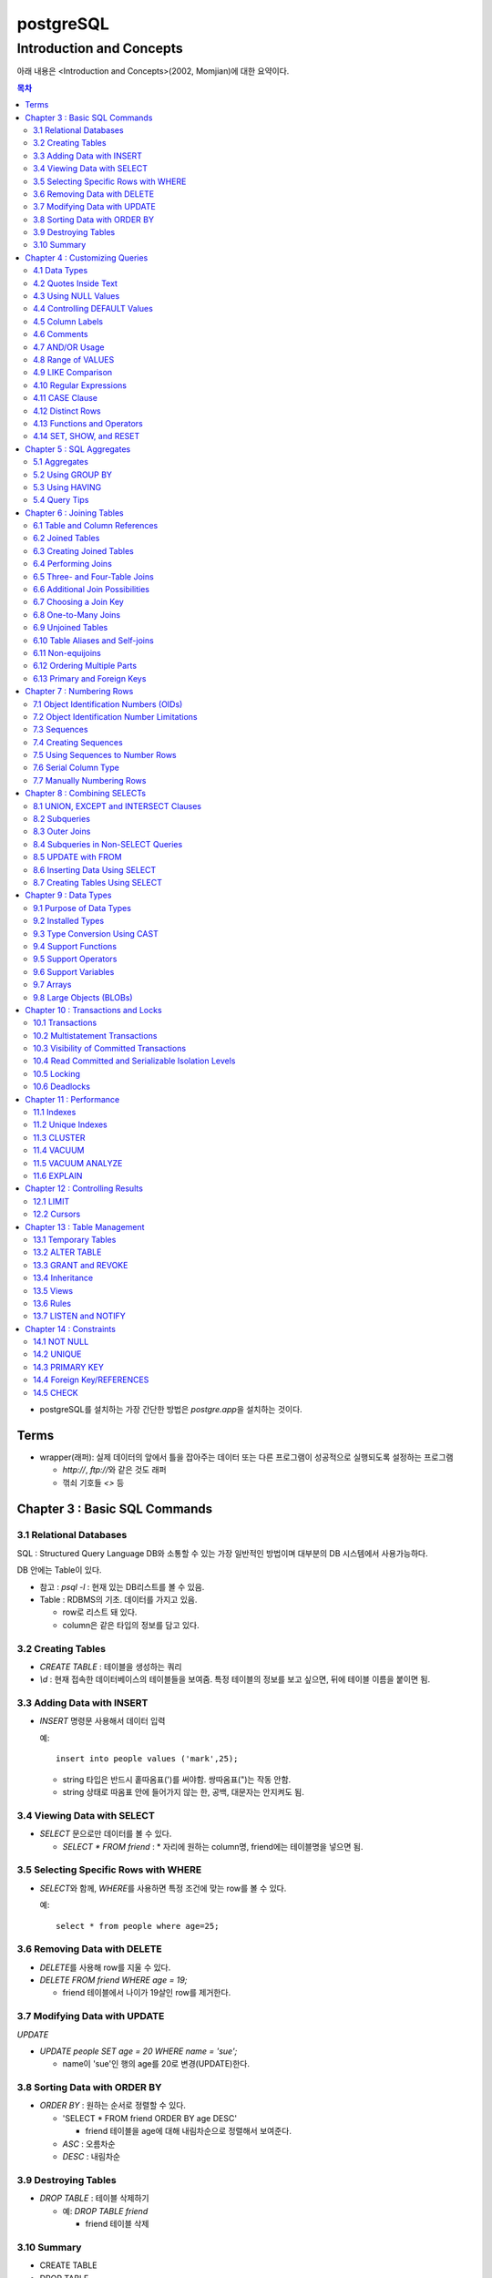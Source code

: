 ===========================
postgreSQL
===========================

-----------------------------------------
Introduction and Concepts
-----------------------------------------

아래 내용은 <Introduction and Concepts>(2002, Momjian)에 대한 요약이다.

.. Contents:: 목차
   :depth: 2

* postgreSQL를 설치하는 가장 간단한 방법은 `postgre.app`\ 을 설치하는 것이다.


Terms
===================

- wrapper(래퍼): 실제 데이터의 앞에서 틀을 잡아주는 데이터 또는 다른 프로그램이 성공적으로 실행되도록 설정하는 프로그램

  - `http://`, `ftp://`\ 와 같은 것도 래퍼

  - 꺾쇠 기호들 `<>` 등


Chapter 3 : Basic SQL Commands
========================================

3.1 Relational Databases
----------------------------------

SQL : Structured Query Language DB와 소통할 수 있는 가장 일반적인 방법이며 대부분의
DB 시스템에서 사용가능하다.

DB 안에는 Table이 있다.

- 참고 : `psql -l` : 현재 있는 DB리스트를 볼 수 있음.

- Table : RDBMS의 기초. 데이터를 가지고 있음.

  * row로 리스트 돼 있다.

  * column은 같은 타입의 정보를 담고 있다.

3.2 Creating Tables
----------------------------------

- `CREATE TABLE` : 테이블을 생성하는 쿼리

- `\\d` : 현재 접속한 데이터베이스의 테이블들을 보여줌. 특정 테이블의 정보를 보고 싶으면,
  뒤에 테이블 이름을 붙이면 됨.

3.3 Adding Data with INSERT
---------------------------------------

- `INSERT` 명령문 사용해서 데이터 입력

  예::

    insert into people values ('mark',25);

  - string 타입은 반드시 홑따옴표(\')를 써야함. 쌍따옴표(\")는 작동 안함.

  - string 상태로 따옴표 안에 들어가지 않는 한, 공백, 대문자는 안지켜도 됨.

3.4 Viewing Data with SELECT
-----------------------------------------

- `SELECT` 문으로만 데이터를 볼 수 있다.

  - `SELECT * FROM friend` : * 자리에 원하는 column명, friend에는 테이블명을 넣으면 됨.

3.5 Selecting Specific Rows with WHERE
------------------------------------------

- `SELECT`\ 와 함께, `WHERE`\ 를 사용하면 특정 조건에 맞는 row를 볼 수 있다.

  예::

    select * from people where age=25;

3.6 Removing Data with DELETE
------------------------------------

- `DELETE`\ 를 사용해 row를 지울 수 있다.

- `DELETE FROM friend WHERE age = 19;`

  - friend 테이블에서 나이가 19살인 row를 제거한다.

3.7 Modifying Data with UPDATE
---------------------------------------

`UPDATE`

- `UPDATE people SET age = 20 WHERE name = 'sue';`

  - name이 'sue'인 행의 age를 20로 변경(UPDATE)한다.


3.8 Sorting Data with ORDER BY
------------------------------------------

- `ORDER BY` : 원하는 순서로 정렬할 수 있다.

  - 'SELECT * FROM friend ORDER BY age DESC'

    - friend 테이블을 age에 대해 내림차순으로 정렬해서 보여준다.

  - `ASC` : 오름차순

  - `DESC` : 내림차순

3.9 Destroying Tables
--------------------------------------

- `DROP TABLE` : 테이블 삭제하기

  - 예: `DROP TABLE friend`

    - friend 테이블 삭제

3.10 Summary
----------------------------

- CREATE TABLE

- DROP TABLE

- SELET (& FROM, WHERE)

- INSERT

- UPDATE(& SET)

- DELETE


Chapter 4 : Customizing Queries
=======================================

4.1 Data Types
------------------------

  ============ =======================================
  category     Type
  ============ =======================================
  문자
               - CHAR(length)

               - VARCHAR(length)
  숫자
               - INTEGER

               - FLOAT

               - NUMERIC(precision, decimal)
  ============ =======================================

4.2 Quotes Inside Text
---------------------------------

- 문장 사이에 홑따옴표( ``'`` )를 넣고 싶으면, 홑따옴표를 두번 쓰면됨. 이렇게 "``''``"

- 혹은 앞에 백슬래시를 넣어라. 이렇게 "``\'``"

4.3 Using NULL Values
--------------------------------

- `NULL`

  - INSERT INTO friend VALUES ('jack', 'Burger', NULL);

    - NULL 이라고 쓰면 NULL 값이 들어간다.

- `IS NULL`, `IS NOT NULL` : NULL 값이 있는지 확인

- 빈 값인 ``''``\ 과 NULL 은 다르다.

4.4 Controlling DEFAULT Values
--------------------------------------

- 값을 넣지 않으면 나오는 디폴트 값을 제어할 수 있다.

- DEFAULT를 정의하지 않으면 NULL 값이 디폴트가 된다.

- 테이블을 정의할 때, DEFAULT로 값을 넣어주면된다.

  - 아래처럼 쓰면 time에 디폴트 값으로 CURRENT_TIMESTAMP 값이 들어가게 된다.

  ::

    CREATE TABLE account (
      name    CHAR(20),
      time    TIMESTAMP DEFAULT CURRENT_TIMESTAMP
    );

4.5 Column Labels
-----------------------------------

- `AS` : 컬럼에 라벨을 붙일 수 있다.

- `SELECT firstname AS buddy FROM friend;`

  - `firstname` 컬럼의 이름을 `buddy`\ 로 나타냄

4.6 Comments
-----------------------------------

- ``-- 내용`` : 한줄 comments에 사용

- ``/* 내용 */`` : 여러줄 comments에 사용

4.7 AND/OR Usage
---------------------------

- AND 예시 - firstname이 Sandy고, lastname이 Gleason인 row만 보기::

    SELECT * FROM friend
    WHERE firstname = 'Sandy' AND lastname='Gleason';

- OR 예시 - state가 NJ 거나, PA인 row 보기::

    SELECT * FROM friend
    WHERE state = 'NJ' OR state = 'PA';

- AND나 OR을 여러개 함께 쓸 때는 앞에 부터 적용된다.

  - 괄호로 지정해주면 괄호 안이 먼저 적용된다.

4.8 Range of VALUES
---------------------------------

- 사이의 값을 보고 싶으면 WHERE 절에 `BETWEEN 값1 AND 값2` 사용

4.9 LIKE Comparison
---------------------------------

- 문자열을 특정 패턴에 맞춰서 봐야할 때

- ``%``\ 나 ``_``\ 를 문자 그대로 쓰고 싶다면 앞에 백슬래시를 써줌.

- firstname이 D로 시작하는 row를 select::

    SELECT * FROM friend
    WHERE firstname like 'D%'

  ===================================== =========================
  Comparison                            Operation
  ===================================== =========================
  D로 시작                                LIKE 'D%'
  D를 포함                                LIKE '%D%'
  D가 두번째에 있음                         LIKE '_D%'
  D로 시작하고 e를 포함                      LIKE 'D%e%'
  D로 시작, e포함, 다음에 f포함               LIKE '_D%'
  D를 포함하지 않음                         NOT LIKE '_D%'
  ===================================== =========================

4.10 Regular Expressions
--------------------------------------------

- 정규표현식 사용 가능.

- 정규표현식의 자세한 내용은 따로 공부하는 것으로

4.11 CASE Clause
--------------------------------

age가 30 미만이면 ages에 20s라고 표시하고 아니면 30s라고 표시하기::

  SELECT name, age,
  CASE
    WHEN age < 30 then '20s'
    ELSE '30s'
  END
  AS ages
  FROM people;


4.12 Distinct Rows
------------------------------------

`DISTINCT` : 중복제거

- `select distinct age from people;`

  people의 age 컬럼에 있는 모든 값들에 대해 unique 값만 뽑아줌.


4.13 Functions and Operators
----------------------------------


- Functions 함수

  - 0개 이상의 인수를 받을 수 있고, 1개의 값을 반환한다.

  - `psql`\ 의 `\df` 명령어: 모든 함수의 리스트(반환값, 함수명, 인수)

  - `psql`\ 의 `\dd` 명령어: 함수의 이름, 설명

- Operators 연산자

  - 함수와 다른 점들이 있음

    - 이름이 아니라 symbol임

    - 보통 2개의 인수를 받음

    - 보통 인수는 연산자 양옆에 있음.


4.14 SET, SHOW, and RESET
--------------------------------------

- SET

- SHOW

- RESET


Chapter 5 : SQL Aggregates
=======================================

5.1 Aggregates
---------------------------

WHERE 절과 함께 사용

- COUNT, SUM, MAX, MIN, AVG

  * COUNT는 모든 행에서 사용가능, 나머지는 특정 컬럼에서 사용 가능

  * NULL 값은 무시되지만, 모든 값이 NULL이면 결과도 NULL로 나온다.
    (Count는 NULL 값도 무시하지 않고 계산한다.)


5.2 Using GROUP BY
------------------------------

friend 테이블에서 state 컬럼을 기준으로 그룹화하여 age에 대해 min, max, avg를 구한다::

  SELECT state, MIN(age), MAX(age), AVG(age)
  FROM friend
  GROUP BY state
  ORDER BY 4 desc;

5.3 Using HAVING
-------------------------

aggreate한 값에 대해서 조건을 걸어줌.

state 기준으로 count한 값에 대해서 1 초과인 것만 뽑음::

  SELECT state, COUNT(*)
  FROM friend
  GROUP BY state
  HAVING COUNT(*) > 1
  ORDER BY state;

5.4 Query Tips
-------------------------

- 하나의 쿼리에 여러 절을 사용할 때, 각 절을 다른 줄에 쓰는 것이 좋다.

- UPDATE, DELETE, INSERT와 같은 쿼리는 데이터베이스를 수정하기 때문에 조심해야한다.

  - 실행하기 전에 미리 같은 WHERE 절을 미리 SELECT에서 실행해서 확인해보는 것이 좋다.


Chapter 6 : Joining Tables
=======================================

여러 테이블에서 데이터 가져오기

- SELECT, FROM, WHERE을 이용해서 join한 테이블 가져오기

6.1 Table and Column References
-----------------------------------------

FROM 절에서 테이블 이름의 alias를 정할 수 있다.

friend 테이블의 alias를 f로 정함::

  SELECT f.firstname FROM friend f WHERE f.state = ’PA’;


6.2 Joined Tables
-------------------------

- 테이블을 여러개로 나누는 것의 장점

  - 수정이 용이

  - 데이터 찾기가 용이

  - 데이터가 한 곳에만 저장됨.

  - 저장 공간이 더 적게 필요함.


6.3 Creating Joined Tables
--------------------------------------

- 각 테이블의 primary key를 정해줌. 보통은 언더스코어(_)를 사용해서(예: `customer_id`)

- postgreSQL은 컬럼이나 테이블 이름 등의 모든 식별자를 소문자로 인식한다.

  - 굳이 대문자를 쓰고 싶으면 쌍따옴표(")로 감싸주면 된다. 하지만 항상 쌍따옴표를 써야하기 때문에 번거로워진다.

  - 식별자는 문자로 시작해야하고, 부호는 언더스코어(_)만 사용할 수 있다.


6.4 Performing Joins
--------------------------------------

- 아래 예는 `salesorder` 테이블의 `order_id` 컬럼을 가져온다.

- salesorder 테이블과 customer 테이블을 함께 사용했다.

- 조건 :

  - customer.name이 ’Fleer Gearworks, Inc.’

  - `alesorder.customer_id = customer.customer_id`

::

  SELECT salesorder.order_id
  FROM salesorder, customer
  WHERE customer.name = ’Fleer Gearworks, Inc.’ AND
        salesorder.customer_id = customer.customer_id;

- 위의 예에서 `customer_id`\ 는 `customer` 테이블과 `alesorder` 테이블 모두에 있어야 한다.

  - 그렇지 않으면, `ERROR: Column \'customer_id\' is ambiguous.` 에러가 나옴.


6.5 Three- and Four-Table Joins
------------------------------------------

3개 테이블의 컬럼을 참조하는데 AS절을 이용해서 컬럼 이름 명시::

  SELECT customer.name AS customer_name,
         employee.name AS employee_name,
         part.name AS part_name
  FROM   salesorder, customer, employee, part
  WHERE  salesorder.customer_id = customer.customer_id AND
         salesorder.employee_id = customer.employee_id AND
         salesorder.part_id = customer.part_id AND
         salesorder.order_id = 14673;

6.6 Additional Join Possibilities
------------------------------------------


6.7 Choosing a Join Key
-----------------------------------

- join key : 테이블 간에 행을 연결해주는 기준

- 문자보다 숫자를 join key로 사용하는 것이 좋은 이유

  - 숫자는 틀릴 위험이 적다.

  - 이름 같은 경우 동명이인이 있으면 join 할 때 구별할 수 없다.

  - (위에 이어서)고객 이름이 바뀌면, 이름을 참조한 모든 것들도 바꿔줘야 한다.

  - 숫자로 join 하는 것이 긴 문자에 대해 join 하는 것보다 훨씬 효율적이다.

  - 숫자가 문자보다 더 적은 용량을 차지한다.

- join key로는 아래 두가지를 사용하는 것이 좋다.

  - 숫자

  - 짧은 코드(문자, 숫자 포함): 특히 코드를 사용하는 것이 좋다.

    - 다만 아래의 경우에는 아닐 수도 있다.

      - 해당 코드의 사용주기가 짧을 때 (예)주문번호 등)

      - 쓸만한 적당한 코드를 만들 수 없을 때

      - 코드를 내부에서만 사용하고, 외부 사용자는 사용 안할 때


6.8 One-to-Many Joins
----------------------------------

- `one-to-one join` : 두 테이블 다 해당 행이 하나씩만 있는 경우

- `one-to-many join` : 한 테이블의 한 행이 다른 테이블에는 여러 행에 사용됨.

  - 예: 한 사용자가 여러 주문을 함.

- `one-to-none join` : 한 테이블에 있는 행이 다른 테이블에서는 안 쓰임.

  - 예: 사용자가 있는데, 주문한 것은 없음.


6.9 Unjoined Tables
---------------------------------

- Cartesian product : WHERE 절을 사용하지 않고 그냥 FROM 절에서 2개 테이블을 가져오면
  모든 행에 대해서 정보를 다 합치는 곱집합(Cartesian product)이 나온다.

  - 이걸 의도하는 경우는 거의 없다.


6.10 Table Aliases and Self-joins
------------------------------------------

`self-join` 사용 예(`customer`\ 를 `c`\ 와 `c2`\ 로 2번 사용)::

  SELECT c2.name
  FROM customer c, customer c2
  WHERE c.customer_id = 648 AND
        c.zipcode = c2.zipcode;

`customer_id`\ 가 648인 customer와 `zipcode`\ 가 같은 customer의 `name`\ 을 select


6.11 Non-equijoins
------------------------------------

- Equijoins : equality(=)를 이용한 가장 일반적인 join.

- non-equijoins : not equlal(<>)을 이용한 join


6.12 Ordering Multiple Parts
--------------------------------------

- 여러 개의 테이블에서 조건을 가져와서 join 할 수 있다.


6.13 Primary and Foreign Keys
--------------------------------------

- `primary key`: 각 테이블에서 join이 될 기준이 되는 고유한 컬럼(예: 고객 정보에서의 고객 아이디)

- `Foreign key`: 복사해올 때 기준이 되는 값(예: 주문서에서 고객 아이디)


Chapter 7 : Numbering Rows
=======================================

7.1 Object Identification Numbers (OIDs)
--------------------------------------------

- OID는 자동으로 부여된다.

- 데이터베이스가 생성, 삭제돼도 OID의 카운터는 계속 올라가기 때문에 중복이 생길 수 없다.

- 모든 postgreSQL는 OID 컬럼을 자동 생성한다.

- oid는 primary key나 Foreign key로 사용할 수 있다.

- 참고: 직접 실행해 본 바로는 oid도 생성되도록 따로 설정해줘야 하는 것 같다.


7.2 Object Identification Number Limitations
-------------------------------------------------------

OID의 3가지 제한 사항

- 연속적으로 번호가 매겨지지 않는다.

- 수정할 수 없다. INSERT 하면 생성되고, UPDATE로도 수정할 수 없다.

- 데이터베이스 백업 시 OID는 자동으로 백업되지 않는다. OID도 백업하려면 플래그를 추가해줘야 한다.


7.3 Sequences
---------------------------------

- `Sequence` : 사용자가 만든 카운터

- Sequence를 이용하면, INSERT에 대해서 고유한 숫자가 자동으로 부여된다.

- 함수

  - `nextval('name')`: 다음 사용 가능한 숫자를 반환하고, 카운터를 갱신한다.

  - `currval('name')`: 이전의 `nextval('name')` 함수의 이전 값을 반환한다. 증가시키진 않는다.

  - `setval('name', 'newval')`: 지정된 값에 다음 숫자 카운터를 세팅한다.

- `Sequence`\ 의 좋은 점은 숫자 할당 간의 갭을 없앨 수 있다는 것이다. (OID는 연속 값이 아닌 것과 비교해서)

  - 다른 테이블과 카운터를 공유하지 않기 때문에 갭이 없어진다.

- 한 테이블 안에서만 고유하다. 테이블마다 카운터가 있기 때문에, A테이블에서 16이 있으면 B테이블에도 16이 있을 수 있다.


7.4 Creating Sequences
---------------------------------

- Sequence는 OID처럼 자동으로 생성되지 않는다.

- `CREATE SEQUENCE 시퀀스이름` 사용

  - 직접 생성해보면, `Sequences`\ 에 생성되는 것을 볼 수 있다.

  - `nextval()`, `currval()`, `setval()`

예) 아래를 차례대로 실행하고 결과를 보자::

  CREATE SEQUENCE functest_seq;
  SELECT nextval(’functest_seq’); -- 결과: 1
  SELECT nextval(’functest_seq’); -- 결과: 2
  SELECT currval(’functest_seq’); -- 결과: 2
  SELECT setval(’functest_seq’, 100); -- 결과: 100
  SELECT nextval(’functest_seq’); -- 결과: 101


7.5 Using Sequences to Number Rows
------------------------------------------


- Sequence를 행 번호로 사용하는 방법

  1. Sequence를 생성한다.

  2. 테이블을 만들 때, 컬럼 디폴트로 `nextval()`\ 를 정의한다.

  3. INSERT 할 때, 해당 컬럼은 지정하지 않거나, `nextval()` 함수만 사용해서 지정한다.

  예::

    -- 시퀀스 생성
    CREATE SEQUENCE customer_seq;

    -- customer 테이블 생성
    CREATE TABLE customer (
                 customer_id INTEGER DEFAULT nextval('customer_seq'),
                 name VACH(30)
    );

    -- 값 INSERT
    INSERT INTO customer VALUES (nextval(’customer_seq’), ’Bread Makers’);
    INSERT INTO customer (name) VALUES (’Wax Carvers’);
    INSERT INTO customer (name) VALUES (’Pipe Fitters’);

7.6 Serial Column Type
-------------------------------------

- `SERIAL` 타입 컬럼 : Sequence가 자동으로 생성되고, 적절한 `DEFAULT`\ 가 설정된다.


7.7 Manually Numbering Rows
-------------------------------------

- 왜 수동으로 이런 숫자들을 부여하지 않는가?

  - Performance: 성능. 부여할 다음 값을 찾는 것이 오래걸릴 수 있음(수동이든 자동이든)

  - Concurrency: 중복 발생 위험.
    사용자들끼리 다음 값을 부여할 때 충돌이 일어날 수 있음.(동시에 같은 값을 사용-> 고유하지 X)

  - Standardization: 수동으로 부여하는 것보다 이런 방법을 쓰는게 더 안정적이고 확실하다.


Chapter 8 : Combining SELECTs
=======================================

8.1 UNION, EXCEPT and INTERSECT Clauses
---------------------------------------------

- `SELECT`\ 와 함께 사용할 수 있다.

  - 원래 2개 이상의 테이블에서 2개 이상의 SELECT를 하면 하나의 쿼리에 그걸 다 넣을 수 없는데,
    UNION 등의 절을 사용하면 여러 select를 하나의 쿼리에 넣을 수 있다.

  - 예를 들어, A테이블에서는 사과를 좋아하는 사람의 이름을 B테이블에서는 오렌지를 좋아하는 사람을 뽑는다.
    이때, A와 B 테이블은 전혀 다른 형식이라 join 할 수 없다고 가정한다.
    이런 경우에는 합집합을 이용해서 각각의 select 결과를 합해준다.

  - 단, 그 컬럼들의 형태는 같아야 한다. A테이블의 select 결과가 한 개의 이름 컬럼이면,
    B테이블에서도 한개의 이름 컬럼이 나와야 적용을 할 수 있다.
    B테이블에서는 이름 하나, 나이 하나 해서 총 2개의 컬럼이 나오면 안된다.

- 합집합 : `UNION`, `UNION ALL`

- 교집합 : `INTERSECT`, `INTERSECT ALL`

- 차집합 : `EXCEPT`, `EXCEPT ALL`

- `ALL`\ 이 붙어있으면 중복을 제거하지 않고 모두 보여줌. 즉, `ALL`\ 이 없으면 결과에서 중복을 제거하고 보여준다.

`UNION ALL`\ 의 예::

  SELECT name
  FROM aquatic_animal
  UNION ALL
  SELECT name
  FROM terrestrial_animal;

- 교집합, 차집합도 모두 비슷하게 사용한다.


8.2 Subqueries
-----------------------------

- 서브쿼리는 SELECT를 연속으로 사용하는 것(chaining)과 비슷하다.

- SELECT chaining은 쿼리를 같은 레벨로 결합하지만, 서브쿼리는 SELECT가 그 안에 쿼리를 갖게 한다.

- 여러 함수의 역할을 할 수 있다.

  - They can take the place of a constant.

  - They can take the place of a constant yet vary based on the row being processed.

  - They can return a list of values for use in a comparison.

Subqueries as Constants
^^^^^^^^^^^^^^^^^^^^^^^^^^^^^

- 서브쿼리(혹은 subselect라고도 부름)는 쿼리에서 상수(constant)를 대체할 수 있다.

  - 단, 상수는 변하지 않지만, 서브쿼리는 쿼리가 실행될 때마다 계산된다.

  예(위의 쿼리를 서브쿼리를 이용해서 아래처럼 표현)::

    SELECT f1.firstname, f1.lastname, f1.state
    FROM   friend f1, friend f2
    WHERE  f1.state <> f2.state And
           f2.firstname = ’Dick’ AND
           f2.lastname = ’Gleason’
    ORDER BY firstname, lastname;

    -- 서브쿼리 사용
    SELECT f1.firstname, f1.lastname, f1.state
    FROM friend f1
    WHERE f1.state <> (
                       SELECT f2.state
                       FROM friend f2
                       WHERE f2.firstname = ’Dick’ AND
                             f2.lastname = ’Gleason’
                      )
    ORDER BY firstname, lastname;

Subqueries as Correlated Values
^^^^^^^^^^^^^^^^^^^^^^^^^^^^^^^^^^^^

- Correlated Value: 계산되고 있는 행에 따라 달라진다. 모든 행에 대해 반복적으로 계산된다.

  - 보통 서브쿼리는 한번만 실행되고, 그 결과가 메인쿼리에서 사용된다.


  예::

    SELECT f1.firstname, f1.lastname, f1.age
    FROM friend f1, friend f2
    WHERE f1.state = f2.state
    GROUP BY f2.state, f1.firstname, f1.lastname, f1.age  HAVING f1.age = max(f2.age)
    ORDER BY firstname, lastname;

    -- 서브쿼리 사용
    SELECT f1.firstname, f1.lastname, f1.age
    FROM friend f1
    WHERE age = (
                  SELECT MAX(f2.age)
                  FROM friend f2
                  WHERE f1.state = f2.state -- 서브쿼리 밖에 있는 f1을 이용
                )


Subqueries as Lists of Values
^^^^^^^^^^^^^^^^^^^^^^^^^^^^^^^^^^^^^^

- 서브쿼리가 하나의 값이 아닌 여러 값의 리스트를 반환할 수 있음.

  salesorder 테이블의 order_date가 ’7/19/1994’인
  employee_id를 찾아 employee.name을 반환하는 예::

    -- join 사용
    SELECT DISTINCT employee.name
    FROM employee, salesorder
    WHERE employee.employee_id = salesorder.employee_id AND
          salesorder.order_date = ’7/19/1994’;

    -- 서브쿼리 사용
    SELECT name
    FROM employee
    WHERE employee_id IN (
                          SELECT employee_id
                          FROM salesorder
                          WHERE order_date = '7/19/1994'
                          );

  아래 예는 서브쿼리에서 해당 조건을 만족하는 employee_id의 리스트를 반환하고,
  그 리스트에 있는 employee_id에 대한 employee 테이블의 name을 select 한다.


NOT IN and Subqueries with NULL Values
^^^^^^^^^^^^^^^^^^^^^^^^^^^^^^^^^^^^^^^^^^

`NOT IN` 서브쿼리가 NULL 값을 반환하면, `NOT IN` 비교는 항상 false를 반환한다.

  예::

    SELECT name
    FROM customer
    WHERE customer_id NOT IN (
                              SELECT customer_id
                              FROM salesorder
                              WHERE customer_id IS NOT NULL
                             );

  서브쿼리에 `WHERE customer_id IS NOT NULL`\ 를 추가해서
  서브쿼리의 결과에 NULL이 포함되는 것을 막을 수 있다.

Subqueries Returning Multiple Columns
^^^^^^^^^^^^^^^^^^^^^^^^^^^^^^^^^^^^^^^^^^

ANY, ALL, and EXISTS Clauses
^^^^^^^^^^^^^^^^^^^^^^^^^^^^^^^^^^^^^^^^^^


8.3 Outer Joins
-----------------------------

- `outer join` : 보통의 join과 비슷하지만, join이 안되는 행까지 포함된다.

  - 합집합과 같이 key 값에 없는 값도 포함해서 join한다.

  - 값이 없는 경우에는 NULL로 남겨둔다.

  UNION ALL을 이용해 Outer Join을 하는 예::

    SELECT name, order_id
    FROM customer, salesorder
    WHERE customer.customer_id = salesorder.customer_id
    UNION ALL
    SELECT name, NULL
    FROM customer
    WHERE customer.customer_id NOT IN (SELECT customer_id FROM salesorder)
    ORDER BY name;


8.4 Subqueries in Non-SELECT Queries
-------------------------------------------------

UPDATE와 DELETE 문에서 서브쿼리를 사용할 수도 있다.


8.5 UPDATE with FROM
-------------------------------------------------

- UPDATE를 사용할 때, 다른 테이블의 값을 쓰는 것도 가능하다.

  - 사용하려는 테이블을 FROM 절에 써주면 된다.

  예::

    UPDATE salesorder
    SET order_date = employee.hire_date
    FROM employee
    WHERE salesorder.employee_id = employee.employee_id AND
          salesorder.order_date < employee.hire_date;

  위에서 employee 테이블을 FROM 절에서 써줬기 때문에 SET, WHERE 절에서 사용할 수 있다.


8.6 Inserting Data Using SELECT
-------------------------------------------------

INSERT 문에서 SELECT 문 사용하기

예::

  INSERT INTO customer (name, city, state, country)
  SELECT lastname, city, state, ’USA’
  FROM friend


8.7 Creating Tables Using SELECT
-------------------------------------------------

`SELECT...INTO` 문으로 테이블을 만들 수 있다.

예::

  SELECT firstname, lastname, city, state
  INTO newfriend
  FROM friend;

- friend 테이블에서 firstname, lastname, city, state 컬럼을 가져와서 그 결과를 newfriend 테이블에 넣어줬다.

- AS 절을 사용하면 컬럼 이름도 변경할 수 있다.


Chapter 9 : Data Types
=======================================

9.1 Purpose of Data Types
-----------------------------------

- 데이터 타입을 사용하는 이유

  - 일관적인 결과

  - 데이터 유효성

  - 적은 저장공간

  - 좋은 성능


9.2 Installed Types
---------------------------

<postgreSQL에서 제공하는 데이터타입>

.. image:: ./image/postgresql_data_type.png
  :scale: 75 %
  :align: center

<Geometric types>

.. image:: ./image/postgresql_data_type_geometric.png
  :scale: 75 %
  :align: center

9.3 Type Conversion Using CAST
---------------------------------------

- 값을 INTEGER로 바꾸기: `CAST(val AS INTEGER)`

- 컬럼을 TEXT로 바꾸기: `CAST(date_col AS TEXT)`


9.4 Support Functions
----------------------------------

- postgreSQL는 많은 함수를 지원 한다.

  - 예) `upper()`: 모든 컬럼의 값을 대문자로 바꾸고 싶을 때 사용. 인수로 컬럼을 받는다.

- 함수 목록은 psql의 `\\df`\ 로 확인


9.5 Support Operators
----------------------------------

- 연산자는 함수와 비슷

- 연산자 목록은 psql의 `\\df`\ 로 확인


9.6 Support Variables
----------------------------------

<common variables>

.. image:: ./image/postgresql_data_type_geometric.png
  :scale: 75 %
  :align: center

9.7 Arrays
----------------------------------

postgreSQL는 배열(Array)도 지원한다. 모든 차원의 배열이 가능하다.


9.8 Large Objects (BLOBs)
----------------------------------

사진과 같이 크기가 큰 파일도 다룰 수 있다. 다만, 특정 데이터타입에 담는 것은 아니다.

-  `lo_import()`, `lo_export()` 함수를 이용한다.


Chapter 10 : Transactions and Locks
=======================================

10.1 Transactions
----------------------------------

- Transactions(트랜잭션) : 여러 행에 대해서 쿼리를 실행할 때, 한 행에라도 쿼리가 실행되지 않고 실행이 끝났다면 전체 행에도 모두 반영되지 않는다.

  - 즉, 모든 행에 쿼리가 제대로 실행되면, 비로소 데이터베이스에도 반영된다.


10.2 Multistatement Transactions
-------------------------------------

- 여러 명령문에 걸쳐서 Transaction을 지정할 수도 있다.

- 두 개 명령문이 하나만 실행되면 안되는 경우에(실행되려면 둘 다 되고, 실패하려면 둘 다 실패해야 함.) 필요하다.

- 예::

    BEGIN WORK;
    쿼리
    COMMIT WORK;


10.3 Visibility of Committed Transactions
-----------------------------------------------

- Transaction이 완료(commit)되기 전까지는 다른 사용자에게 보이지 않는다!는 것이 또다른 장점.

- 완벽하게 실행되고, commit되기 전까지는 그것을 다른 사람들은 볼 수 없다.



10.4 Read Committed and Serializable Isolation Levels
-----------------------------------------------------

- 내 트랜잭션이 작동하고 있을때, 다른 트랜잭션의 행동을 볼 수 있다.

  - `READ COMMITTED` : 기본 레벨 Read-committed isolation level

  - `TRANSACTION ISOLATION LEVEL SERIALIZABLE` : Serializable isolation level


10.5 Locking
----------------

- `Exclusive locks`(혹은 `write locks`) : 사용자가 행이나 전체 테이블을 수정할 수 없게 하는 것.

  - 수정 중인 row는 동시에 수정할 수 없는 등의 제한

- isolation level로 조절할 수 있음.

- `LOCK`\ 을 통해서 수동으로 조절할 수도 있음(자세한 내용은 매뉴얼 참고)


10.6 Deadlocks
--------------------

- `Deadlock` 교착상태 : 풀 수 없는 잠금

  - 예: 2개의 트랜잭션이 서로 잠금을 걸고, 서로 잠금이 풀리기를 기다린다.


Chapter 11 : Performance
=======================================

11.1 Indexes
--------------------

- 특정 조건의 행을 찾을 때, 조건을 통해서 모든 row를 살펴보는 것보다 인덱스를 지정해주는 것이 훨씬 빠르다.

- 인덱스는 자동으로 만들어지지 않는다.

  - `CREATE INDEX` 명령을 통해 만들어짐.

    customer 테이블의 customer_id 컬럼에 인덱스를 붙이는 경우::

      CREATE INDEX customer_custid_idx ON customer (customer_id);

- 인덱스는 원하는만큼 만들 수 있으나, 너무 많이 만들면 디스크 공간을 차지하고 성능도 나빠진다.

  - row가 바뀌면 인덱스도 업데이트를 해야해서 성능에 영향을 줄 수 있다.

- multicolumn 인덱스는 중복값이 있는 컬럼에 사용하면 좋다.

  - customer 테이블에서 age, gender 컬럼으로 인덱스 생성::

      CREATE INDEX customer_age_gender_idx ON customer (age, gender);

  - 위의 예에서 생성된 인덱스는 age를 기준으로 row를 찾을 때는 좋다.

  - 그러나 gender를 기준으로 찾을 때는 사용할 수 없다. 먼저 써준 컬럼인 age를 기준으로 생성된 인덱스이기 때문.

- `DROP INDEX` : 인덱스 삭제


11.2 Unique Indexes
----------------------

- `UNIQUE`\ 를 이용하면 인덱스를 고유한 값으로 만들 수 있다.

- 예::

    CREATE UNIQUE INDEX duptest_channel_idx ON duptest (channel);


11.3 CLUSTER
-------------------

- `CLUSTER` : 테이블을 인덱스 기준으로 재정렬

- 중복 값이 같은 경우에 이 값들을 묶어주는 역할을 하기 때문에 같은 값들을 더 빨리 찾을 수 있게 해줌.


11.4 VACUUM
----------------------

- row가 update나 delete 되면, 그 이전 값들을 모아놓는 데, 그것을 청소하는 명령

  - `VACUUM` : 데이터베이스의 모든 테이블을 청소

  - `VACUUM tablename` : 특정 테이블만 청소


11.5 VACUUM ANALYZE
----------------------

- `VACUUM ANALYZE` : `VACUUM` 명령어와 똑같은데, 관련 통계까지 보여주는 것만 다르다.


11.6 EXPLAIN
------------------------

- `EXPLAIN` : 쿼리가 어떻게 동작하는지 보여준다.

  - 쿼리와 컬럼 상태에 따라서, 어떤 때는 'sequential scan'을 하고 어떤 때는 'index scan'을 한다.

예::

  test=> EXPLAIN SELECT customer_id FROM customer;
  NOTICE: QUERY PLAN:

  Seq Scan on customer (cost=0.00..15.00 rows=1000 width=4)

  EXPLAIN

  test=> EXPLAIN SELECT * FROM customer ORDER BY customer_id;
  NOTICE: QUERY PLAN:

  Index Scan using customer_custid_-
  idx on customer (cost=0.00..42.00 rows=1000 width=4)

  EXPLAIN


Chapter 12 : Controlling Results
=======================================

12.1 LIMIT
--------------------

- `LIMIT` : 절은 반환하는 행의 수를 제한한다.

- `OFFSET` : 반환할 row의 위치를 지정한다.

- 보통은 `ORDER BY`\ 와 같이 사용한다. 그렇지 않으면 랜덤한 row를 얻게 된다.

- 필수는 아니지만 적은 row를 가져오니까 속도는 빨라진다.

- 998행부터 3개만 보고 싶으면::

    SELECT customer_id FROM customer ORDER BY customer_- id LIMIT 3 OFFSET 997;


12.2 Cursors
--------------------

- `SELECT` 쿼리에 이름을 붙여서 각 결과 행이 사용자의 필요에 따라 선택될 수 있게 해준다.

- 트랜잭션 안에서 작동한다.

- `DECLARE...CURSOR FOR SELECT....`\ 를 통해서 커서를 선언한다.

- `FETCH`: 결과 row를 가져온다.

- `MOVE`: 커서 위치를 바꾼다.

- `CLOSE`: 커서에 있는 행을 모두 닫는다.


Chapter 13 : Table Management
=======================================

13.1 Temporary Tables
------------------------

- `CREATE TEMPORARY TABLE`: 임시 테이블 생성

  - `psql`\ 이 끝나면 임시 테이블은 없어진다.

- 임시 테이블은 그것을 생성한 세션에게만 보인다. 다른 사용자에게는 보이지 않는다.

  - 같은 이름의 임시테이블을 여러 사용자가 동시에 생성하고 사용해도 문제 없다.

- 여러개의 SELECT 문을 실행할 때, 그 결과를 임시 테이블에 저장해서 사용할 수 있다.

  - 충돌의 위험 없이 사용할 수 있다.


13.2 ALTER TABLE
---------------------------------

- `ALTER TABLE`\ 은 아래와 같은 일을 할 수 있다.

  - 테이블 이름 변경

  - 컬럼 이름 변경

  - 컬럼 추가

  - 컬럼 디폴트 추가

  - 컬럼 디폴트 제거


13.3 GRANT and REVOKE
---------------------------------

- `GRANT`: 테이블에 엑세스할 수 있는 권한을 변경

  - 권한은 개인사용자, 그룹, 모든사용자(PUBLIC)에게 부여 가능.

- `REVOKE`: 권한 제거

13.4 Inheritance
---------------------------------

- Inheritance: 기존 테이블과 관련된 새로운 테이블 생성

- 테이블 이름 끝에 ``*``\ 를 붙여주면 부모와 자식 테이블에 모두 엑세스할 수 있음.

  예::

    SELECT * FROM parent_test*;


13.5 Views
---------------------

- View : 실제 테이블에서 특정 컬럼이나 행만 볼 수 있게 만들어 놓은 가짜 테이블.

  - 권한을 view마다 따로 부여할 수 있다.

- `CREATE VIEW` 명령으로 view 생성

- `DROP VIEW`: view 삭제

- view는 INSERT, UPDATE, and DELETE가 작동하지 않는다.


13.6 Rules
-------------------------

- Rule : SELECT, INSERT, UPDATE, DELETE의 작동 수정할 수 있다.

- Rule에는 두가지 타입 존재

  - DO rules: 이 기능은 해당 쿼리에 기능에 추가적으로 실행된다.

  - DO INSTEAD rules: 해당 쿼리의 기능을 버리고 이 rule로 대체한다.

- rule 생성 예::

    -- INSERT rule
    CREATE RULE view_realtable_insert AS
    ON INSERT TO view_realtable
    DO INSTEAD
      INSERT INTO realtable
      VALUES (new.col);

    -- UPDATE rule
    CREATE RULE view_realtable_update AS
    ON UPDATE TO view_realtable
    DO INSTEAD
      UPDATE realtable
      SET col = new.col
      WHERE col = old.col;

    -- DELETE rule
    CREATE RULE view_realtable_delete AS
    ON DELETE TO view_realtable
    DO INSTEAD
    DELETE FROM realtable
    WHERE col = old.col;

13.7 LISTEN and NOTIFY
---------------------------

- DB가 변경되는 등에 대한 알람을 받을 수 있다.

  - `LISTEN`

  - `NOTIFY`

Chapter 14 : Constraints
=======================================

14.1 NOT NULL
----------------------------

- `NOT NULL` : 컬럼 안에 NULL 값이 들어올 수 없게 한다.

- `NOT NULL`\ 로 지정된 컬러에는 NULL 값을 insert 하거나 update 할 수 없다.


14.2 UNIQUE
------------------------

- `UNIQUE` : 중복을 허용하지 않는다.

- 2개 이상의 컬럼에 대해서도 고유값을 지정할 수 있다.

  - col1과 col2에 대해서 unique 지정::

      CREATE TABLE uiquetest (
                              col1 INTEGER,
                              col2 INTEGER,
                              UNIQUE (col1, col2)
                             );


14.3 PRIMARY KEY
------------------------

- `PRIMARY KEY` : 고유하고, NULL이 없는 값

  - `UNIQUE`, `NOT NULL`\ 이 결합

- 생성 예::

    CREATE TABLE primarytest (col INTEGER PRIMARY KEY);

- foreign key로 사용되기도 한다.


14.4 Foreign Key/REFERENCES
------------------------------

- 다른 테이블의 컬럼을 기반으로 값을 가져온다. 두 테이블을 연결하는 역할

  - 다른 테이블의 컬럼 값을 기반으로 특정 값의 유효성을 '제한'하는 셈이다.

    - 예를 들어 참조하는 테이블의 foreign key로 사용되는 컬럼에 없는 값을 넣으면,
      유효하지 않은 값이라고 판단해 제대로 동작하지 않는다.

Modification of Primary Key Row
^^^^^^^^^^^^^^^^^^^^^^^^^^^^^^^^^^^^^

- 보통은 primary key가 다른 테이블의 foreign key로 걸려있으면 수정할 수 없게 돼있다.

  - 옵션을 넣어주면 가능하다.

    - `NO ACTION`: 디폴트. update나 delete 불가

    - `CASCADE`

      - `UPDATE`\ 와 함께 사용하면 해당 참조 foreign key를 다 변경된 값으로 바꿔줌.

      - `DELETE`\ 와 함께 사용하면, 해당 foreign key를 다 같이 지워버림

    - `SET NULL` : 참조한 내용을 다 NULL로 변경함.

    - `SET DEFAULT`: primary key가 변경되면, foreign key가 디폴트로 설정된 값으로 변경된다.

Multicolumn Primary Keys
^^^^^^^^^^^^^^^^^^^^^^^^^^^^^^^^^^^^^^^^^^

2개 이상의 컬럼이 primary key로 사용되는 경우, foreign key를 지정하는 방법::

  -- 2개 컬럼을 primary key로 사용하는 테이블
  CREATE TABLE primarytest2 (
                             col1 INTEGER,
                             col2 INTEGER,
                             PRIMARY KEY (col1, col2)
                            );

  -- 위 테이블의 primary key를 foreign key로 사용하는 테이블
  CREATE TABLE foreigntest2 (
                             col3 INTEGER,
                             col4 INTEGER,
                             FOREIGN KEY (col3, col4) REFERENCES primary-test2
                            );


Handling NULL Values in the Foreign Key
^^^^^^^^^^^^^^^^^^^^^^^^^^^^^^^^^^^^^^^^^^

- NULL 값은 foreign key로 사용할 수 없다.

- 여러 컬럼을 foreign key로 사용하는 경우에 일부 행은 NULL일 수 있다.

  - `MATCH FULL` 옵션: primary key의 모든 컬럼이 NULL인 것은 괜찮지만, 일부만 NULL인 것은 안된다.


Frequency of Foreign Key Checking
^^^^^^^^^^^^^^^^^^^^^^^^^^^^^^^^^^^^^^^^^^

`DEFERRABLE`

14.5 CHECK
---------------------

- 테이블을 만들 때 `CHECK`\ 를 사용하면 해당 컬럼의 제한 조건을 걸 수 있다.

  예(age 컬럼은 INTEGER이고 0보다 크거나 같아야 한다.)::

    age INTEGER CHECK(age >= 0)
